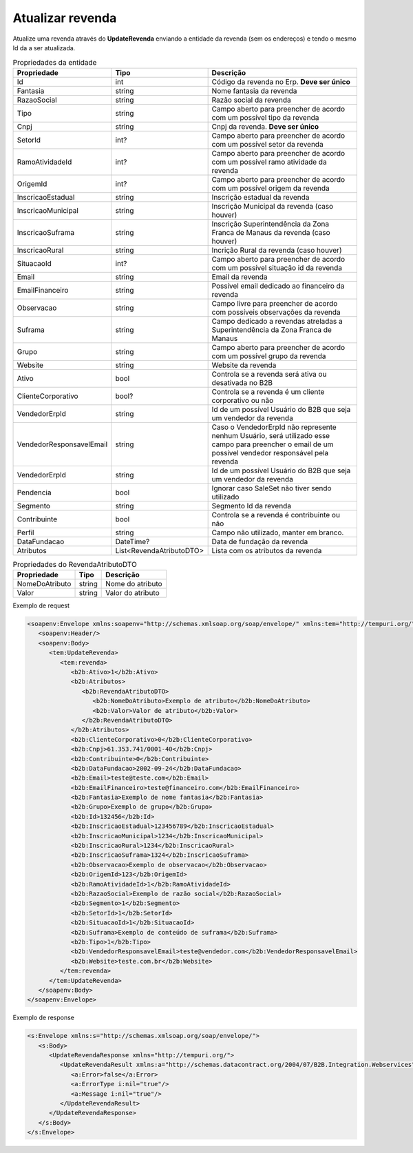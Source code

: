 Atualizar revenda
=======

Atualize uma revenda através do **UpdateRevenda** enviando a entidade da revenda (sem os endereços) e tendo o mesmo Id da a ser atualizada.

.. list-table:: Propriedades da entidade
   :widths: auto
   :header-rows: 1

   * - Propriedade
     - Tipo
     - Descrição
   * - Id
     - int
     - Código da revenda no Erp. **Deve ser único**
   * - Fantasia
     - string
     - Nome fantasia da revenda
   * - RazaoSocial
     - string
     - Razão social da revenda
   * - Tipo
     - string
     - Campo aberto para preencher de acordo com um possível tipo da revenda
   * - Cnpj
     - string
     - Cnpj da revenda. **Deve ser único**
   * - SetorId
     - int?
     - Campo aberto para preencher de acordo com um possível setor da revenda
   * - RamoAtividadeId
     - int?
     - Campo aberto para preencher de acordo com um possível ramo atividade da revenda
   * - OrigemId
     - int?
     - Campo aberto para preencher de acordo com um possível origem da revenda 
   * - InscricaoEstadual
     - string
     - Inscrição estadual da revenda
   * - InscricaoMunicipal
     - string
     - Inscrição Municipal da revenda (caso houver)
   * - InscricaoSuframa
     - string
     - Inscrição Superintendência da Zona Franca de Manaus da revenda (caso houver)
   * - InscricaoRural
     - string
     - Incrição Rural da revenda (caso houver)
   * - SituacaoId
     - int?
     - Campo aberto para preencher de acordo com um possível situação id da revenda
   * - Email
     - string
     - Email da revenda
   * - EmailFinanceiro
     - string
     - Possível email dedicado ao financeiro da revenda
   * - Observacao
     - string
     - Campo livre para preencher de acordo com possíveis observações da revenda
   * - Suframa
     - string
     - Campo dedicado a revendas atreladas a Superintendência da Zona Franca de Manaus
   * - Grupo
     - string
     - Campo aberto para preencher de acordo com um possível grupo da revenda
   * - Website
     - string
     - Website da revenda
   * - Ativo
     - bool
     - Controla se a revenda será ativa ou desativada no B2B
   * - ClienteCorporativo
     - bool?
     - Controla se a revenda é um cliente corporativo ou não
   * - VendedorErpId
     - string
     - Id de um possível Usuário do B2B que seja um vendedor da revenda
   * - VendedorResponsavelEmail
     - string
     - Caso o VendedorErpId não represente nenhum Usuário, será utilizado esse campo para preencher o email de um possível vendedor responsável pela revenda
   * - VendedorErpId
     - string
     - Id de um possível Usuário do B2B que seja um vendedor da revenda
   * - Pendencia
     - bool
     - Ignorar caso SaleSet não tiver sendo utilizado
   * - Segmento
     - string
     - Segmento Id da revenda
   * - Contribuinte
     - bool
     - Controla se a revenda é contribuinte ou não
   * - Perfil
     - string
     - Campo não utilizado, manter em branco.
   * - DataFundacao
     - DateTime?
     - Data de fundação da revenda
   * - Atributos
     - List<RevendaAtributoDTO>
     - Lista com os atributos da revenda
   
   
.. list-table:: Propriedades do RevendaAtributoDTO
   :widths: auto
   :header-rows: 1

   * - Propriedade
     - Tipo
     - Descrição
   * - NomeDoAtributo
     - string
     - Nome do atributo
   * - Valor
     - string
     - Valor do atributo
     
Exemplo de request

.. code-block:: xml

  <soapenv:Envelope xmlns:soapenv="http://schemas.xmlsoap.org/soap/envelope/" xmlns:tem="http://tempuri.org/" xmlns:b2b="http://schemas.datacontract.org/2004/07/B2B.Integration.Webservices.Revendas.DTO">
     <soapenv:Header/>
     <soapenv:Body>
        <tem:UpdateRevenda>
           <tem:revenda>
              <b2b:Ativo>1</b2b:Ativo>
              <b2b:Atributos>
                 <b2b:RevendaAtributoDTO>
                    <b2b:NomeDoAtributo>Exemplo de atributo</b2b:NomeDoAtributo>
                    <b2b:Valor>Valor de atributo</b2b:Valor>
                 </b2b:RevendaAtributoDTO>
              </b2b:Atributos>
              <b2b:ClienteCorporativo>0</b2b:ClienteCorporativo>
              <b2b:Cnpj>61.353.741/0001-40</b2b:Cnpj>
              <b2b:Contribuinte>0</b2b:Contribuinte>
              <b2b:DataFundacao>2002-09-24</b2b:DataFundacao>
              <b2b:Email>teste@teste.com</b2b:Email>
              <b2b:EmailFinanceiro>teste@financeiro.com</b2b:EmailFinanceiro>
              <b2b:Fantasia>Exemplo de nome fantasia</b2b:Fantasia>
              <b2b:Grupo>Exemplo de grupo</b2b:Grupo>
              <b2b:Id>132456</b2b:Id>
              <b2b:InscricaoEstadual>123456789</b2b:InscricaoEstadual>
              <b2b:InscricaoMunicipal>1234</b2b:InscricaoMunicipal>
              <b2b:InscricaoRural>1234</b2b:InscricaoRural>
              <b2b:InscricaoSuframa>1324</b2b:InscricaoSuframa>
              <b2b:Observacao>Exemplo de observacao</b2b:Observacao>
              <b2b:OrigemId>123</b2b:OrigemId>
              <b2b:RamoAtividadeId>1</b2b:RamoAtividadeId>
              <b2b:RazaoSocial>Exemplo de razão social</b2b:RazaoSocial>
              <b2b:Segmento>1</b2b:Segmento>
              <b2b:SetorId>1</b2b:SetorId>
              <b2b:SituacaoId>1</b2b:SituacaoId>
              <b2b:Suframa>Exemplo de conteúdo de suframa</b2b:Suframa>
              <b2b:Tipo>1</b2b:Tipo>
              <b2b:VendedorResponsavelEmail>teste@vendedor.com</b2b:VendedorResponsavelEmail>
              <b2b:Website>teste.com.br</b2b:Website>
           </tem:revenda>
        </tem:UpdateRevenda>
     </soapenv:Body>
  </soapenv:Envelope>
  
  
Exemplo de response

.. code-block:: xml

  <s:Envelope xmlns:s="http://schemas.xmlsoap.org/soap/envelope/">
     <s:Body>
        <UpdateRevendaResponse xmlns="http://tempuri.org/">
           <UpdateRevendaResult xmlns:a="http://schemas.datacontract.org/2004/07/B2B.Integration.Webservices" xmlns:i="http://www.w3.org/2001/XMLSchema-instance">
              <a:Error>false</a:Error>
              <a:ErrorType i:nil="true"/>
              <a:Message i:nil="true"/>
           </UpdateRevendaResult>
        </UpdateRevendaResponse>
     </s:Body>
  </s:Envelope>
